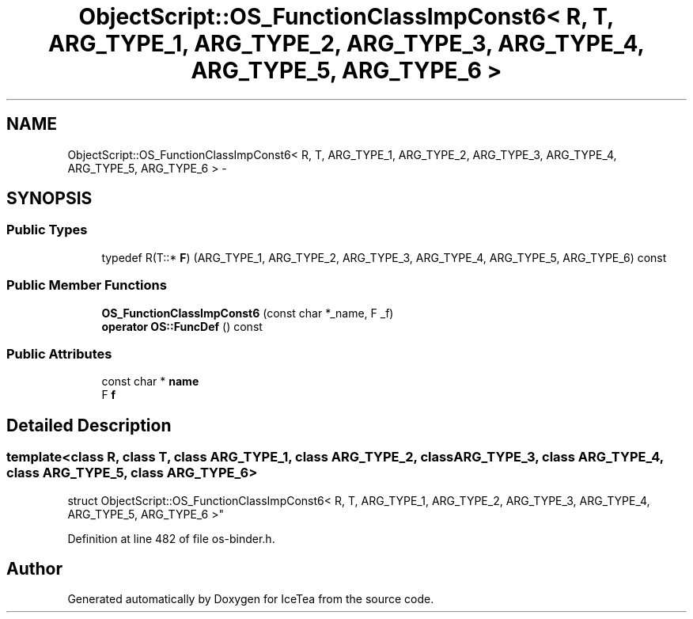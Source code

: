 .TH "ObjectScript::OS_FunctionClassImpConst6< R, T, ARG_TYPE_1, ARG_TYPE_2, ARG_TYPE_3, ARG_TYPE_4, ARG_TYPE_5, ARG_TYPE_6 >" 3 "Sat Mar 26 2016" "IceTea" \" -*- nroff -*-
.ad l
.nh
.SH NAME
ObjectScript::OS_FunctionClassImpConst6< R, T, ARG_TYPE_1, ARG_TYPE_2, ARG_TYPE_3, ARG_TYPE_4, ARG_TYPE_5, ARG_TYPE_6 > \- 
.SH SYNOPSIS
.br
.PP
.SS "Public Types"

.in +1c
.ti -1c
.RI "typedef R(T::* \fBF\fP) (ARG_TYPE_1, ARG_TYPE_2, ARG_TYPE_3, ARG_TYPE_4, ARG_TYPE_5, ARG_TYPE_6) const "
.br
.in -1c
.SS "Public Member Functions"

.in +1c
.ti -1c
.RI "\fBOS_FunctionClassImpConst6\fP (const char *_name, F _f)"
.br
.ti -1c
.RI "\fBoperator OS::FuncDef\fP () const "
.br
.in -1c
.SS "Public Attributes"

.in +1c
.ti -1c
.RI "const char * \fBname\fP"
.br
.ti -1c
.RI "F \fBf\fP"
.br
.in -1c
.SH "Detailed Description"
.PP 

.SS "template<class R, class T, class ARG_TYPE_1, class ARG_TYPE_2, class ARG_TYPE_3, class ARG_TYPE_4, class ARG_TYPE_5, class ARG_TYPE_6>
.br
struct ObjectScript::OS_FunctionClassImpConst6< R, T, ARG_TYPE_1, ARG_TYPE_2, ARG_TYPE_3, ARG_TYPE_4, ARG_TYPE_5, ARG_TYPE_6 >"

.PP
Definition at line 482 of file os\-binder\&.h\&.

.SH "Author"
.PP 
Generated automatically by Doxygen for IceTea from the source code\&.
